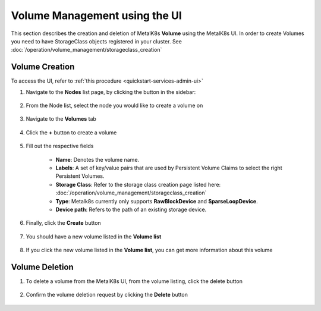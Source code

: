 Volume Management using the UI
==============================

This section describes the creation and deletion of MetalK8s **Volume**
using the MetalK8s UI.
In order to create Volumes you need to have StorageClass objects registered in
your cluster. See :doc:`/operation/volume_management/storageclass_creation`

Volume Creation
---------------

To access the UI, refer to :ref:`this procedure <quickstart-services-admin-ui>`

#. Navigate to the **Nodes** list page, by clicking the button in the sidebar:

    .. image:: /operation/volume_management/img/node_list.png

#. From the Node list, select the node you would like to create
   a volume on

    .. image:: /operation/volume_management/img/all_nodes.png

#. Navigate to the **Volumes** tab

    .. image:: /operation/volume_management/img/node_detail.png

#. Click the **+** button to create a volume

    .. image:: /operation/volume_management/img/create_volume.png

#. Fill out the respective fields

    .. image:: /operation/volume_management/img/volume_creation.png

    - **Name**: Denotes the volume name.
    - **Labels**: A set of key/value pairs that are used by Persistent Volume Claims to select the right Persistent Volumes.
    - **Storage Class**: Refer to the storage class creation page listed here:
      :doc:`/operation/volume_management/storageclass_creation`
    - **Type**: Metalk8s currently only supports **RawBlockDevice** and
      **SparseLoopDevice**.
    - **Device path**: Refers to the path of an existing storage device.

#. Finally, click the **Create** button

    .. image:: /operation/volume_management/img/test_volume.png

#. You should have a new volume listed in the **Volume list**

    .. image:: /operation/volume_management/img/volume_created.png

#. If you click the new volume listed in the **Volume list**,
   you can get more information about this volume

    .. image:: /operation/volume_management/img/volume_detail.png


Volume Deletion
---------------

#. To delete a volume from the MetalK8s UI, from the volume listing, click the
   delete button

    .. image:: /operation/volume_management/img/volume_delete.png

#. Confirm the volume deletion request by clicking the **Delete** button

    .. image:: /operation/volume_management/img/volume_delete_confirmation.png
